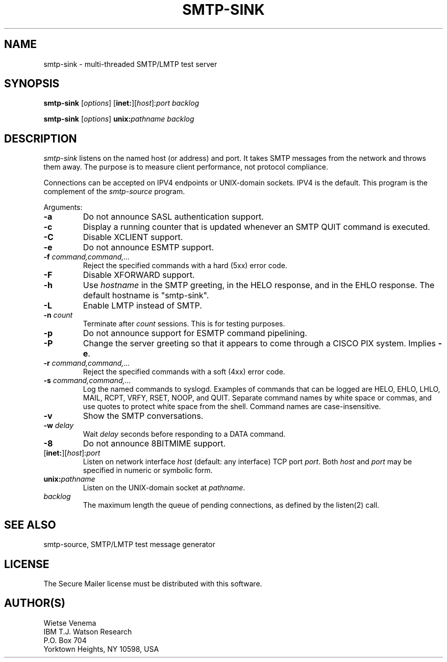 .TH SMTP-SINK 8 
.ad
.fi
.SH NAME
smtp-sink
\-
multi-threaded SMTP/LMTP test server
.SH SYNOPSIS
.na
.nf
.fi
\fBsmtp-sink\fR [\fIoptions\fR] [\fBinet:\fR][\fIhost\fR]:\fIport\fR
\fIbacklog\fR

\fBsmtp-sink\fR [\fIoptions\fR] \fBunix:\fR\fIpathname\fR \fIbacklog\fR
.SH DESCRIPTION
.ad
.fi
\fIsmtp-sink\fR listens on the named host (or address) and port.
It takes SMTP messages from the network and throws them away.
The purpose is to measure client performance, not protocol
compliance.

Connections can be accepted on IPV4 endpoints or UNIX-domain sockets.
IPV4 is the default.
This program is the complement of the \fIsmtp-source\fR program.

Arguments:
.IP \fB-a\fR
Do not announce SASL authentication support.
.IP \fB-c\fR
Display a running counter that is updated whenever an SMTP
QUIT command is executed.
.IP \fB-C\fR
Disable XCLIENT support.
.IP \fB-e\fR
Do not announce ESMTP support.
.IP "\fB-f  \fIcommand,command,...\fR"
Reject the specified commands with a hard (5xx) error code.
.IP \fB-F\fR
Disable XFORWARD support.
.IP \fB-h\fI hostname\fR
Use \fIhostname\fR in the SMTP greeting, in the HELO response,
and in the EHLO response. The default hostname is "smtp-sink".
.IP \fB-L\fR
Enable LMTP instead of SMTP.
.IP "\fB-n \fIcount\fR"
Terminate after \fIcount\fR sessions. This is for testing purposes.
.IP \fB-p\fR
Do not announce support for ESMTP command pipelining.
.IP \fB-P\fR
Change the server greeting so that it appears to come through
a CISCO PIX system. Implies \fB-e\fR.
.IP "\fB-r  \fIcommand,command,...\fR"
Reject the specified commands with a soft (4xx) error code.
.IP "\fB-s \fIcommand,command,...\fR"
Log the named commands to syslogd.
Examples of commands that can be logged are HELO, EHLO, LHLO, MAIL,
RCPT, VRFY, RSET, NOOP, and QUIT. Separate command names by white
space or commas, and use quotes to protect white space from the
shell. Command names are case-insensitive.
.IP \fB-v\fR
Show the SMTP conversations.
.IP "\fB-w \fIdelay\fR"
Wait \fIdelay\fR seconds before responding to a DATA command.
.IP \fB-8\fR
Do not announce 8BITMIME support.
.IP [\fBinet:\fR][\fIhost\fR]:\fIport\fR
Listen on network interface \fIhost\fR (default: any interface)
TCP port \fIport\fR. Both \fIhost\fR and \fIport\fR may be
specified in numeric or symbolic form.
.IP \fBunix:\fR\fIpathname\fR
Listen on the UNIX-domain socket at \fIpathname\fR.
.IP \fIbacklog\fR
The maximum length the queue of pending connections,
as defined by the listen(2) call.
.SH SEE ALSO
.na
.nf
smtp-source, SMTP/LMTP test message generator
.SH LICENSE
.na
.nf
.ad
.fi
The Secure Mailer license must be distributed with this software.
.SH AUTHOR(S)
.na
.nf
Wietse Venema
IBM T.J. Watson Research
P.O. Box 704
Yorktown Heights, NY 10598, USA
